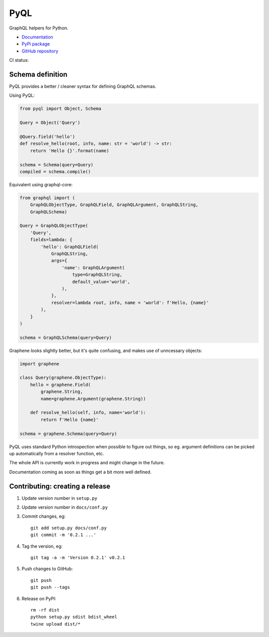 PyQL
####

GraphQL helpers for Python.

- `Documentation <https://pyql-lib.readthedocs.io/en/latest/>`_
- `PyPi package <https://pypi.org/project/PyQL/>`_
- `GitHub repository <https://github.com/rshk/pyql>`_


CI status: |ci-status|

.. |ci-status| image:: https://circleci.com/gh/rshk/pyql.svg?style=svg
    :target: https://circleci.com/gh/rshk/pyql

Schema definition
=================

PyQL provides a better / cleaner syntax for defining GraphQL schemas.

Using PyQL:

.. code-block:: python

    from pyql import Object, Schema

    Query = Object('Query')

    @Query.field('hello')
    def resolve_hello(root, info, name: str = 'world') -> str:
        return 'Hello {}'.format(name)

    schema = Schema(query=Query)
    compiled = schema.compile()


Equivalent using graphql-core:

.. code-block:: python

    from graphql import (
        GraphQLObjectType, GraphQLField, GraphQLArgument, GraphQLString,
        GraphQLSchema)

    Query = GraphQLObjectType(
        'Query',
        fields=lambda: {
            'hello': GraphQLField(
                GraphQLString,
                args={
                    'name': GraphQLArgument(
                        type=GraphQLString,
                        default_value='world',
                    ),
                },
                resolver=lambda root, info, name = 'world': f'Hello, {name}'
            ),
        }
    )

    schema = GraphQLSchema(query=Query)


Graphene looks slightly better, but it's quite confusing, and makes
use of unncessary objects:

.. code-block:: python

    import graphene

    class Query(graphene.ObjectType):
        hello = graphene.Field(
            graphene.String,
            name=graphene.Argument(graphene.String))

        def resolve_hello(self, info, name='world'):
            return f'Hello {name}'

    schema = graphene.Schema(query=Query)


PyQL uses standard Python introspection when possible to figure out
things, so eg. argument definitions can be picked up automatically
from a resolver function, etc.

The whole API is currently work in progress and might change in the future.

Documentation coming as soon as things get a bit more well defined.


Contributing: creating a release
================================

1. Update version number in ``setup.py``
2. Update version number in ``docs/conf.py``
3. Commit changes, eg::

     git add setup.py docs/conf.py
     git commit -m '0.2.1 ...'

4. Tag the version, eg::

     git tag -a -m 'Version 0.2.1' v0.2.1

5. Push changes to GitHub::

     git push
     git push --tags

6. Release on PyPI::

     rm -rf dist
     python setup.py sdist bdist_wheel
     twine upload dist/*

